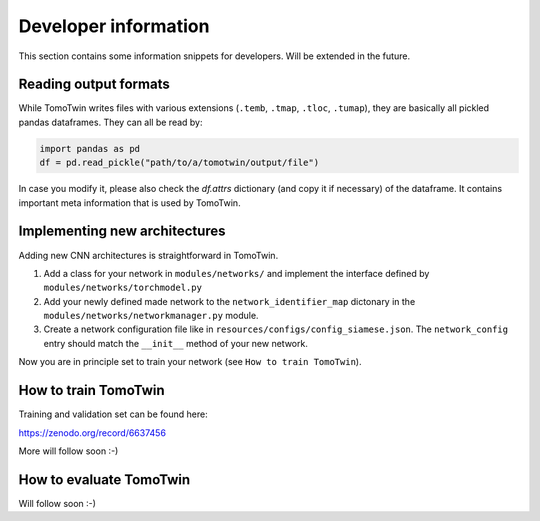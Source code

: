 Developer information
=====================

This section contains some information snippets for developers. Will be extended in the future.

Reading output formats
**********************

While TomoTwin writes files with various extensions (``.temb``, ``.tmap``, ``.tloc``, ``.tumap``), they are basically all pickled pandas dataframes.
They can all be read by:

.. code:: python

    import pandas as pd
    df = pd.read_pickle("path/to/a/tomotwin/output/file")

In case you modify it, please also check  the `df.attrs` dictionary (and copy it if necessary) of the dataframe. It contains important meta information that is used by TomoTwin.


Implementing new architectures
******************************

Adding new CNN architectures is straightforward in TomoTwin.

1. Add a class for your network in ``modules/networks/`` and implement the interface defined by ``modules/networks/torchmodel.py``
2. Add your newly defined made network to the ``network_identifier_map`` dictonary in the ``modules/networks/networkmanager.py`` module.
3. Create a network configuration file like in ``resources/configs/config_siamese.json``. The ``network_config`` entry should match the ``__init__`` method of your new network.

Now you are in principle set to train your network (see ``How to train TomoTwin``).

How to train TomoTwin
*********************

Training and validation set can be found here:

https://zenodo.org/record/6637456

More will follow soon :-)


How to evaluate TomoTwin
************************

Will follow soon :-)

